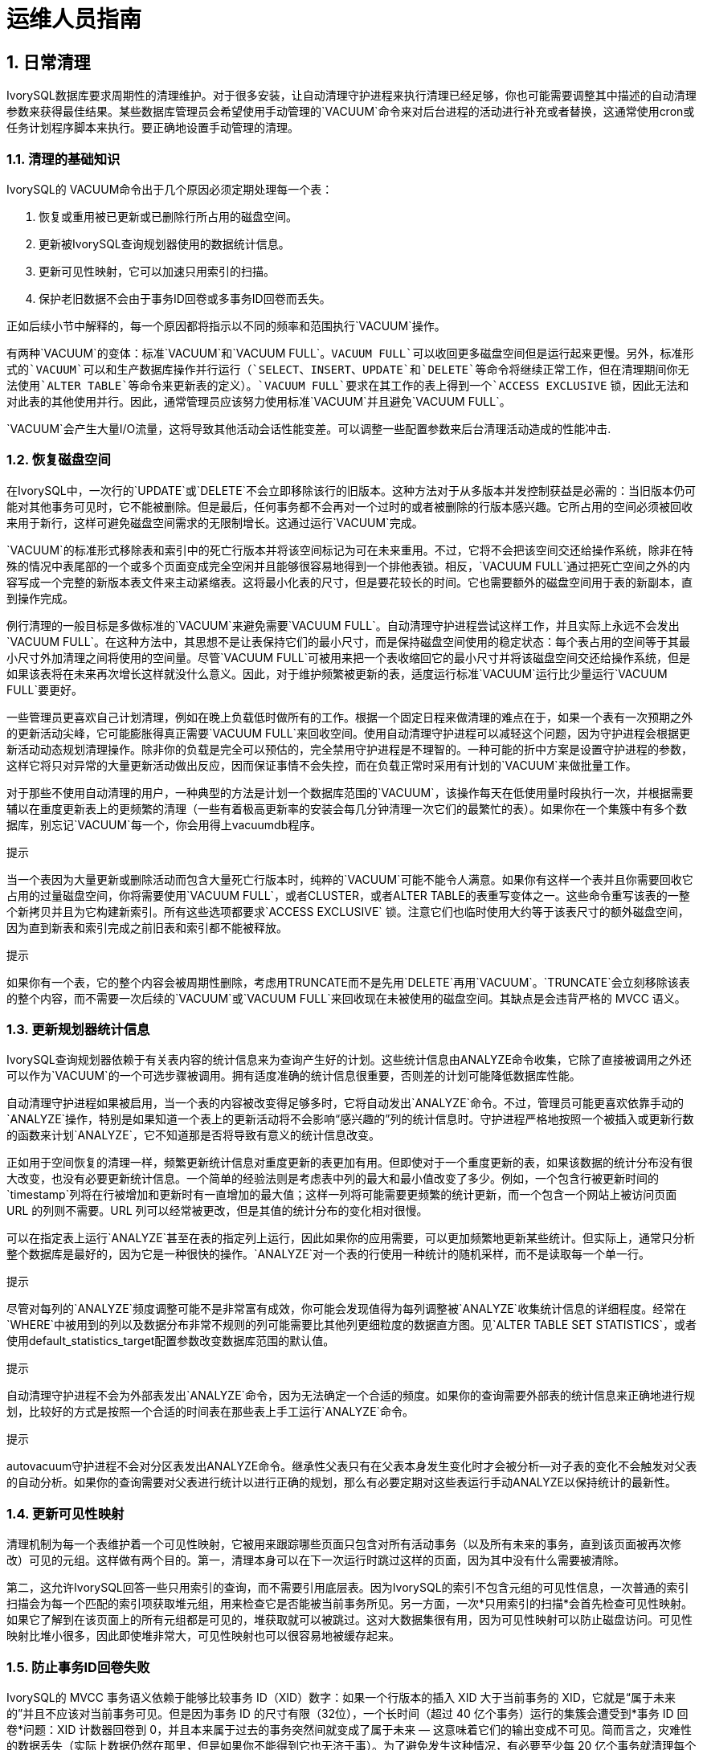 
:sectnums:
:sectnumlevels: 5


= 运维人员指南

== 日常清理

IvorySQL数据库要求周期性的清理维护。对于很多安装，让自动清理守护进程来执行清理已经足够，你也可能需要调整其中描述的自动清理参数来获得最佳结果。某些数据库管理员会希望使用手动管理的`VACUUM`命令来对后台进程的活动进行补充或者替换，这通常使用cron或任务计划程序脚本来执行。要正确地设置手动管理的清理。

=== 清理的基础知识

IvorySQL的 VACUUM命令出于几个原因必须定期处理每一个表：

1. 恢复或重用被已更新或已删除行所占用的磁盘空间。
2. 更新被IvorySQL查询规划器使用的数据统计信息。
3. 更新可见性映射，它可以加速只用索引的扫描。
4. 保护老旧数据不会由于事务ID回卷或多事务ID回卷而丢失。

正如后续小节中解释的，每一个原因都将指示以不同的频率和范围执行`VACUUM`操作。

有两种`VACUUM`的变体：标准`VACUUM`和`VACUUM FULL`。`VACUUM FULL`可以收回更多磁盘空间但是运行起来更慢。另外，标准形式的`VACUUM`可以和生产数据库操作并行运行（`SELECT`、`INSERT`、`UPDATE`和`DELETE`等命令将继续正常工作，但在清理期间你无法使用`ALTER TABLE`等命令来更新表的定义）。`VACUUM FULL`要求在其工作的表上得到一个`ACCESS EXCLUSIVE` 锁，因此无法和对此表的其他使用并行。因此，通常管理员应该努力使用标准`VACUUM`并且避免`VACUUM FULL`。

`VACUUM`会产生大量I/O流量，这将导致其他活动会话性能变差。可以调整一些配置参数来后台清理活动造成的性能冲击.

=== 恢复磁盘空间

在IvorySQL中，一次行的`UPDATE`或`DELETE`不会立即移除该行的旧版本。这种方法对于从多版本并发控制获益是必需的：当旧版本仍可能对其他事务可见时，它不能被删除。但是最后，任何事务都不会再对一个过时的或者被删除的行版本感兴趣。它所占用的空间必须被回收来用于新行，这样可避免磁盘空间需求的无限制增长。这通过运行`VACUUM`完成。

`VACUUM`的标准形式移除表和索引中的死亡行版本并将该空间标记为可在未来重用。不过，它将不会把该空间交还给操作系统，除非在特殊的情况中表尾部的一个或多个页面变成完全空闲并且能够很容易地得到一个排他表锁。相反，`VACUUM FULL`通过把死亡空间之外的内容写成一个完整的新版本表文件来主动紧缩表。这将最小化表的尺寸，但是要花较长的时间。它也需要额外的磁盘空间用于表的新副本，直到操作完成。

例行清理的一般目标是多做标准的`VACUUM`来避免需要`VACUUM FULL`。自动清理守护进程尝试这样工作，并且实际上永远不会发出`VACUUM FULL`。在这种方法中，其思想不是让表保持它们的最小尺寸，而是保持磁盘空间使用的稳定状态：每个表占用的空间等于其最小尺寸外加清理之间将使用的空间量。尽管`VACUUM FULL`可被用来把一个表收缩回它的最小尺寸并将该磁盘空间交还给操作系统，但是如果该表将在未来再次增长这样就没什么意义。因此，对于维护频繁被更新的表，适度运行标准`VACUUM`运行比少量运行`VACUUM FULL`要更好。

一些管理员更喜欢自己计划清理，例如在晚上负载低时做所有的工作。根据一个固定日程来做清理的难点在于，如果一个表有一次预期之外的更新活动尖峰，它可能膨胀得真正需要`VACUUM FULL`来回收空间。使用自动清理守护进程可以减轻这个问题，因为守护进程会根据更新活动动态规划清理操作。除非你的负载是完全可以预估的，完全禁用守护进程是不理智的。一种可能的折中方案是设置守护进程的参数，这样它将只对异常的大量更新活动做出反应，因而保证事情不会失控，而在负载正常时采用有计划的`VACUUM`来做批量工作。

对于那些不使用自动清理的用户，一种典型的方法是计划一个数据库范围的`VACUUM`，该操作每天在低使用量时段执行一次，并根据需要辅以在重度更新表上的更频繁的清理（一些有着极高更新率的安装会每几分钟清理一次它们的最繁忙的表）。如果你在一个集簇中有多个数据库，别忘记`VACUUM`每一个，你会用得上vacuumdb程序。

.提示
****
当一个表因为大量更新或删除活动而包含大量死亡行版本时，纯粹的`VACUUM`可能不能令人满意。如果你有这样一个表并且你需要回收它占用的过量磁盘空间，你将需要使用`VACUUM FULL`，或者CLUSTER，或者ALTER TABLE的表重写变体之一。这些命令重写该表的一整个新拷贝并且为它构建新索引。所有这些选项都要求`ACCESS EXCLUSIVE` 锁。注意它们也临时使用大约等于该表尺寸的额外磁盘空间，因为直到新表和索引完成之前旧表和索引都不能被释放。
****

.提示
****
如果你有一个表，它的整个内容会被周期性删除，考虑用TRUNCATE而不是先用`DELETE`再用`VACUUM`。`TRUNCATE`会立刻移除该表的整个内容，而不需要一次后续的`VACUUM`或`VACUUM FULL`来回收现在未被使用的磁盘空间。其缺点是会违背严格的 MVCC 语义。
****

=== 更新规划器统计信息

IvorySQL查询规划器依赖于有关表内容的统计信息来为查询产生好的计划。这些统计信息由ANALYZE命令收集，它除了直接被调用之外还可以作为`VACUUM`的一个可选步骤被调用。拥有适度准确的统计信息很重要，否则差的计划可能降低数据库性能。

自动清理守护进程如果被启用，当一个表的内容被改变得足够多时，它将自动发出`ANALYZE`命令。不过，管理员可能更喜欢依靠手动的`ANALYZE`操作，特别是如果知道一个表上的更新活动将不会影响“感兴趣的”列的统计信息时。守护进程严格地按照一个被插入或更新行数的函数来计划`ANALYZE`，它不知道那是否将导致有意义的统计信息改变。

正如用于空间恢复的清理一样，频繁更新统计信息对重度更新的表更加有用。但即使对于一个重度更新的表，如果该数据的统计分布没有很大改变，也没有必要更新统计信息。一个简单的经验法则是考虑表中列的最大和最小值改变了多少。例如，一个包含行被更新时间的`timestamp`列将在行被增加和更新时有一直增加的最大值；这样一列将可能需要更频繁的统计更新，而一个包含一个网站上被访问页面 URL 的列则不需要。URL 列可以经常被更改，但是其值的统计分布的变化相对很慢。

可以在指定表上运行`ANALYZE`甚至在表的指定列上运行，因此如果你的应用需要，可以更加频繁地更新某些统计。但实际上，通常只分析整个数据库是最好的，因为它是一种很快的操作。`ANALYZE`对一个表的行使用一种统计的随机采样，而不是读取每一个单一行。

.提示
****
尽管对每列的`ANALYZE`频度调整可能不是非常富有成效，你可能会发现值得为每列调整被`ANALYZE`收集统计信息的详细程度。经常在`WHERE`中被用到的列以及数据分布非常不规则的列可能需要比其他列更细粒度的数据直方图。见`ALTER TABLE SET STATISTICS`，或者使用default_statistics_target配置参数改变数据库范围的默认值。
****

.提示
****
自动清理守护进程不会为外部表发出`ANALYZE`命令，因为无法确定一个合适的频度。如果你的查询需要外部表的统计信息来正确地进行规划，比较好的方式是按照一个合适的时间表在那些表上手工运行`ANALYZE`命令。
****

.提示
****
autovacuum守护进程不会对分区表发出ANALYZE命令。继承性父表只有在父表本身发生变化时才会被分析--对子表的变化不会触发对父表的自动分析。如果你的查询需要对父表进行统计以进行正确的规划，那么有必要定期对这些表运行手动ANALYZE以保持统计的最新性。
****

=== 更新可见性映射

清理机制为每一个表维护着一个可见性映射，它被用来跟踪哪些页面只包含对所有活动事务（以及所有未来的事务，直到该页面被再次修改）可见的元组。这样做有两个目的。第一，清理本身可以在下一次运行时跳过这样的页面，因为其中没有什么需要被清除。

第二，这允许IvorySQL回答一些只用索引的查询，而不需要引用底层表。因为IvorySQL的索引不包含元组的可见性信息，一次普通的索引扫描会为每一个匹配的索引项获取堆元组，用来检查它是否能被当前事务所见。另一方面，一次*只用索引的扫描*会首先检查可见性映射。如果它了解到在该页面上的所有元组都是可见的，堆获取就可以被跳过。这对大数据集很有用，因为可见性映射可以防止磁盘访问。可见性映射比堆小很多，因此即使堆非常大，可见性映射也可以很容易地被缓存起来。

=== 防止事务ID回卷失败

IvorySQL的 MVCC 事务语义依赖于能够比较事务 ID（XID）数字：如果一个行版本的插入 XID 大于当前事务的 XID，它就是“属于未来的”并且不应该对当前事务可见。但是因为事务 ID 的尺寸有限（32位），一个长时间（超过 40 亿个事务）运行的集簇会遭受到*事务 ID 回卷*问题：XID 计数器回卷到 0，并且本来属于过去的事务突然间就变成了属于未来 — 这意味着它们的输出变成不可见。简而言之，灾难性的数据丢失（实际上数据仍然在那里，但是如果你不能得到它也无济于事）。为了避免发生这种情况，有必要至少每 20 亿个事务就清理每个数据库中的每个表。

周期性的清理能够解决该问题的原因是，`VACUUM`会把行标记为 冻结，这表示它们是被一个在足够远的过去提交的事务所插入，这样从 MVCC 的角度来看，效果就是该插入事务对所有当前和未来事务来说当然都 是可见的。IvorySQL保留了一个特殊的 XID （`FrozenTransactionId`），这个 XID 并不遵循普通 XID 的比较规则 并且总是被认为比任何普通 XID 要老。普通 XID 使用模-232算 法来比较。这意味着对于每一个普通 XID都有 20 亿个 XID “更老”并且 有 20 亿个“更新”，另一种解释的方法是普通 XID 空间是没有端点的环。因此，一旦一个行版本创建时被分配了一个特定的普通 XID，该行版本将成为接下 来 20 亿个事务的“过去”（与我们谈论的具体哪个普通 XID 无关）。如果在 20 亿个事务之后该行版本仍然存在，它将突然变得好像在未来。要阻止这一切 发生，被冻结行版本会被看成其插入 XID 为`FrozenTransactionId`， 这样它们对所有普通事务来说都是“在过去”，而不管回卷问题。并且这样的行版本将一直有效直到被删除，不管它有多旧。

vacuum_freeze_min_age控制在其行版本被冻结前一个 XID 值应该有多老。如果被冻结的行将很快会被再次修改，增加这个设置可以避免不必要 的工作。但是减少这个设置会增加在表必须再次被清理之前能够流逝的事务数。

`VACUUM`通常会跳过不含有任何死亡行版本的页面，但是不会跳过那些含有带旧 XID 值的行版本的页面。要保证所有旧的行版本都已经被冻结，需要对整个表做一次扫描。vacuum_freeze_table_age控制`VACUUM`什么时候这样做：如果该表经过`vacuum_freeze_table_age`减去`vacuum_freeze_min_age`个事务还没有被完全扫描过，则会强制一次全表清扫。将这个参数设置为 0 将强制`VACUUM`总是扫描所有页面而实际上忽略可见性映射。

一个表能保持不被清理的最长时间是 20 亿个事务减去`VACUUM`上次扫描全表时的`vacuum_freeze_min_age`值。如果它超过该时间没有被清理，可能会导致数据丢失。要保证这不会发生，将在任何包含比autovacuum_freeze_max_age配置参数所指定的年龄更老的 XID 的未冻结行的表上调用自动清理（即使自动清理被禁用也会发生）。

这意味着如果一个表没有被清理，大约每`autovacuum_freeze_max_age`减去`vacuum_freeze_min_age`事务就会在该表上调用一次自动清理。对那些为了空间回收目的而被正常清理的表，这是无关紧要的。然而，对静态表（包括接收插入但没有更新或删除的表）就没有为空间回收而清理的需要，因此尝试在非常大的静态表上强制自动清理的间隔最大化会非常有用。显然我们可以通过增加`autovacuum_freeze_max_age`或减少`vacuum_freeze_min_age`来实现此目的。

`vacuum_freeze_table_age`的实际最大值是 0.95 * `autovacuum_freeze_max_age`，高于它的设置将被上限到最大值。一个高于`autovacuum_freeze_max_age`的值没有意义，因为不管怎样在那个点上都会触发一次防回卷自动清理，并且 0.95 的乘数为在防回卷自动清理发生之前运行一次手动`VACUUM`留出了一些空间。作为一种经验法则，`vacuum_freeze_table_age`应当被设置成一个低于`autovacuum_freeze_max_age`的值，留出一个足够的空间让一次被正常调度的`VACUUM`或一次被正常删除和更新活动触发的自动清理可以在这个窗口中被运行。将它设置得太接近可能导致防回卷自动清理，即使该表最近因为回收空间的目的被清理过，而较低的值将导致更频繁的全表扫描。

增加`autovacuum_freeze_max_age`（以及和它一起的`vacuum_freeze_table_age`）的唯一不足是数据库集簇的`pg_xact`和`pg_commit_ts`子目录将占据更多空间，因为它必须存储所有向后`autovacuum_freeze_max_age`范围内的所有事务的提交状态和（如果启用了`track_commit_timestamp`）时间戳。提交状态为每个事务使用两个二进制位，因此如果`autovacuum_freeze_max_age`被设置为它的最大允许值 20 亿，`pg_xact`将会增长到大约 0.5 吉字节，`pg_commit_ts`大约20GB。如果这对于你的总数据库尺寸是微小的，我们推荐设置`autovacuum_freeze_max_age`为它的最大允许值。否则，基于你想要允许`pg_xact`和`pg_commit_ts`使用的存储空间大小来设置它（默认情况下 2 亿个事务大约等于`pg_xact`的 50 MB存储空间，`pg_commit_ts`的2GB的存储空间）。

减小`vacuum_freeze_min_age`的一个不足之处是它可能导致`VACUUM`做无用的工作：如果该行在被替换成`FrozenXID`之后很快就被修改（导致该行获得一个新的 XID），那么冻结一个行版本就是浪费时间。因此该设置应该足够大，这样直到行不再可能被修改之前，它们都不会被冻结。

为了跟踪一个数据库中最老的未冻结 XID 的年龄，`VACUUM`在系统表`pg_class`和`pg_database`中存储 XID 的统计信息。特别地，一个表的`pg_class`行的`relfrozenxid`列包含被该表的上一次全表`VACUUM`所用的冻结截止 XID。该表中所有被有比这个截断 XID 老的普通 XID 的事务插入的行 都确保被冻结。相似地，一个数据库的`pg_database`行的`datfrozenxid`列是出现在该数据库中的未冻结 XID 的下界 — 它只是数据库中每一个表的`relfrozenxid`值的最小值。一种检查这些信息的方便方法是执行这样的查询：

```
SELECT c.oid::regclass as table_name,
       greatest(age(c.relfrozenxid),age(t.relfrozenxid)) as age
FROM pg_class c
LEFT JOIN pg_class t ON c.reltoastrelid = t.oid
WHERE c.relkind IN ('r', 'm');

SELECT datname, age(datfrozenxid) FROM pg_database;
```

`age`列度量从该截断 XID 到当前事务 XID 的事务数。

`VACUUM`通常只扫描从上次清理后备修改过的页面，但是只有当全表被扫描时`relfrozenxid`才能被推进。当`relfrozenxid`比`vacuum_freeze_table_age`个事务还老时、当`VACUUM`的`FREEZE`选项被使用时或当所有页面正好要求清理来移除死亡行版本时，全表将被扫描。当`VACUUM`扫描全表时，在它被完成后，`age(relfrozenxid)`应该比被使用的`vacuum_freeze_min_age`设置略大（比在`VACUUM`开始后开始的事务数多）。如果在`autovacuum_freeze_max_age`被达到之前没有全表扫描`VACUUM`在该表上被发出，将很快为该表强制一次自动清理。

如果出于某种原因自动清理无法从一个表中清除旧的 XID，当数据库的最旧 XID 和回卷点之间达到 4 千万个事务时，系统将开始发出这样的警告消息：

```
WARNING:  database "mydb" must be vacuumed within 39985967 transactions
HINT:  To avoid a database shutdown, execute a database-wide VACUUM in that database.
```

（如该示意所建议的，一次手动的`VACUUM`应该会修复该问题；但是注意该次`VACUUM`必须由一个超级用户来执行，否则它将无法处理系统目录并且因而不能推进数据库的`datfrozenxid`）。如果这些警告被忽略，一旦距离回卷点只剩下 3 百万个事务时，该系统将会关闭并且拒绝开始任何新的事务：

```
ERROR:  database is not accepting commands to avoid wraparound data loss in database "mydb"
HINT:  Stop the postmaster and vacuum that database in single-user mode.
```

这 3 百万个事务的安全余量是为了让管理员能通过手动执行所要求的`VACUUM`命令进行恢复而不丢失数据。但是，由于一旦系统进入到安全关闭模式，它将不会执行命令。做这个操作的唯一方法是停止服务器并且以单一用户启动服务器来执行`VACUUM`。单一用户模式中不会强制该关闭模式。

*Multixact ID*被用来支持被多个事务锁定的行。由于在一个元组头部 只有有限的空间可以用来存储锁信息，所以只要有多于一个事务并发地锁住一个行， 锁信息将使用一个“多个事务 ID”（或简称多事务 ID）来编码。任何特定 多事务 ID 中包括的事务 ID 的信息被独立地存储在`pg_multixact`子目 录中，并且只有多事务 ID 出现在元组头部的`xmax`域中。和事务 ID 类似，多事务 ID 也是用一个 32 位计数器实现，并且也采用了相似的存储，这些都要 求仔细的年龄管理、存储清除和回卷处理。在每个多事务中都有一个独立的存储区域 保存成员列表，它也使用一个 32 位计数器并且也应被管理。

在一次`VACUUM`表扫描（部分或者全部）期间，任何比 vacuum_multixact_freeze_min_age 要老的多事务 ID 会被替换为一个不同的值，该值可以是零值、 一个单一事务 ID 或者一个更新的多事务 ID。 对于每一个表，`pg_class`.`relminmxid` 存储了在该表任意元组中仍然存在的最老可能多事务 ID。如果这个值比 vacuum_multixact_freeze_table_age老， 将强制一次全表扫描。可以在 `pg_class`.`relminmxid` 上使用`mxid_age()`来找到它的年龄。

全表`VACUUM`扫描（不管是什么导致它们）将为表推进该值。 最后，当所有数据库中的所有表被扫描并且它们的最老多事务值被推进， 较老的多事务的磁盘存储可以被移除。

作为一种安全设备，对任何多事务年龄超过 autovacuum_multixact_freeze_max_age的表， 都将发生一次全表清理扫描。当多事务成员占用的存储超过 2GB 时，从那些具有最老多事务年龄的表开始，全表清理扫描也将逐步在所有表上进行。即使自动清理被 在名义上被禁用，也会发生这两种主动扫描。

=== 自动清理后台进程

IvorySQL有一个可选的但是被高度推荐的特性*autovacuum*，它的目的是自动执行`VACUUM`和`ANALYZE`命令。当它被启用时，自动清理会检查被大量插入、更新或删除元组的表。这些检查会利用统计信息收集功能，因此除非track_counts被设置为`true`，自动清理不能被使用。在默认配置下，自动清理是被启用的并且相关配置参数已被正确配置。

“自动清理后台进程”实际上由多个进程组成。有一个称为 *自动清理启动器*的常驻后台进程， 它负责为所有数据库启动*自动清理工作者*进程。 启动器将把工作散布在一段时间上，它每隔 autovacuum_naptime秒尝试在每个数据库中启动一个工作者 （因此，如果安装中有*`N`*个数据库，则每 `autovacuum_naptime`/*`N`*秒将启动一个新的工作者）。 在同一时间只允许最多autovacuum_max_workers个工作者进程运行。如果有超过`autovacuum_max_workers` 个数据库需要被处理，下一个数据库将在第一个工作者结束后马上被处理。 每一个工作者进程将检查其数据库中的每一个表并且在需要时执行 `VACUUM`和/或`ANALYZE`。 可以设置log_autovacuum_min_duration来监控自动清理工作者的活动。

如果在一小段时间内多个大型表都变得可以被清理，所有的自动清理工作者可能都会被占用来在一段长的时间内清理这些表。这将会造成其他的表和数据库无法被清理，直到一个工作者变得可用。对于一个数据库中的工作者数量并没有限制，但是工作者确实会试图避免重复已经被其他工作者完成的工作。注意运行着的工作者的数量不会被计入max_connections或superuser_reserved_connections限制。

`relfrozenxid`值比autovacuum_freeze_max_age事务年龄更大的表总是会被清理（这页表示这些表的冻结最大年龄被通过表的存储参数修改过，参见后文）。否则，如果从上次`VACUUM`以来失效的元组数超过“清理阈值”，表也会被清理。清理阈值定义为：

```
清理阈值 = 清理基本阈值 + 清理缩放系数 * 元组数
```

其中清理基本阈值为autovacuum_vacuum_threshold， 清理缩放系数为autovacuum_vacuum_scale_factor， 元组数为`pg_class`.`reltuples`。

如果自上次清理以来插入的元组数量超过了定义的插入阈值，表也会被清理，该阈值定义为:

```
清理插入阈值 = 清理基础插入阈值 + 清理插入缩放系数 * 元组数
```

清理插入基础阈值为autovacuum_vacuum_insert_threshold，清理插入缩放系数为autovacuum_vacuum_insert_scale_factor。 这样的清理可以允许部分的表被标识为*all visible*，并且也可以允许元组被冻结，可以减小后续清理的工作需要。 对于可以接收`INSERT`操作但是不能或几乎不能`UPDATE`/`DELETE`操作的表， 可能会从降低表的autovacuum_freeze_min_age中受益，因为这可能允许元组在早期清理中被冻结。 废弃元组的数量和插入元组的数量可从统计收集器中获得；它是一个半精确的计数，由每个`UPDATE`、`DELETE` 和 `INSERT` 操作进行更新。 (它只是半精确的，因为一些信息可能会在重负载情况下丢失。) 如果表的`relfrozenxid`值大于`vacuum_freeze_table_age` 事务老的， 执行一个主动的清理来冻结旧的元组，并推进`relfrozenxid`;否则，只有上次清理以后修改过的页面被扫描。

对于分析，也使用了一个相似的阈值：

```
分析阈值 = 分析基本阈值 + 分析缩放系数 * 元组数
```

该阈值将与自从上次`ANALYZE`以来被插入、更新或删除的元组数进行比较。

临时表不能被自动清理访问。因此，临时表的清理和分析操作必须通过会话期间的SQL命令来执行。

默认的阈值和缩放系数都取自于`postgresql.conf`，但是可以为每一个表重写它们(和许多其他自动清理控制参数)， 详情参见Storage Parameters。 如果一个设置已经通过一个表的存储参数修改，那么在处理该表时使用该值，否则使用全局设置。 

当多个工作者运行时，在所有运行着的工作者之间自动清理代价延迟参数是 “平衡的”，这样不管实际运行的工作者数量是多少， 对于系统的总体 I/O 影响总是相同的。不过，任何正在处理已经设置了每表 `autovacuum_vacuum_cost_delay`或 `autovacuum_vacuum_cost_limit` 存储参数的表的工作者不会被考虑在均衡算法中。

autovacuum工作进程通常不会阻止其他命令。如果某个进程尝试获取与autovacuum持有的`SHARE UPDATE EXCLUSIVE`锁冲突的锁，则锁获取将中断该autovacuum。有关冲突的锁定模式，但是，如果autovacuum正在运行以防止事务ID回卷（即在`pg_stat_activity`视图中的autovacuum查询名以`(to prevent wraparound)`结尾），则autovacuum不会被自动中断。

.警告
****
定期运行需要获取与`SHARE UPDATE EXCLUSIVE`锁冲突的锁的命令（例如ANALYZE）可能会让autovacuum始终无法完成。
****

== 日常重建索引

在某些情况下值得周期性地使用REINDEX命令或一系列独立重构步骤来重建索引。

已经完全变成空的B树索引页面被收回重用。但是，还是有一种低效的空间利用的可能性：如果一个页面上除少量索引键之外的全部键被删除，该页面仍然被分配。因此，在这种每个范围中大部分但不是全部键最终被删除的使用模式中，可以看到空间的使用是很差的。对于这样的使用模式，推荐使用定期重索引。

对于非B树索引可能的膨胀还没有很好地定量分析。在使用非B树索引时定期监控索引的物理尺寸是个好主意。

还有，对于B树索引，一个新建立的索引比更新了多次的索引访问起来要略快， 因为在新建立的索引上，逻辑上相邻的页面通常物理上也相邻（这样的考虑目前并不适用于非B树索引）。仅仅为了提高访问速度也值得定期重索引。

REINDEX在所有情况下都可以安全和容易地使用。 默认情况下，此命令需要一个`ACCESS EXCLUSIVE`锁，因此通常最好使用`CONCURRENTLY`选项执行它，该选项仅需要获取`SHARE UPDATE EXCLUSIVE`锁。

== 日志文件维护

把数据库服务器的日志输出保存在一个地方是个好主意， 而不是仅仅通过`/dev/null`丢弃它们。 在进行问题诊断的时候，日志输出是非常宝贵的。不过，日志输出可能很庞大（特别是在比较高的调试级别上）， 因此你不会希望无休止地保存它们。你需要轮转日志文件， 这样在一段合理的时间后会开始新的日志文件并且移除旧的。

如果你简单地把`postgres`的stderr定向到一个文件中，你会得到日志输出，但是截断该日志文件的唯一方法是停止并重起服务器。这样做对于开发环境中使用的IvorySQL可能是可接受的，但是你肯定不想在生产环境上这么干。

一个更好的办法是把服务器的stderr输出发送到某种日志轮转程序里。我们有一个内建的日志轮转程序，你可以通过在 `postgresql.conf`里设置配置参数`logging_collector`为`true`的办法启用它。你也可以使用这种方法把日志数据捕捉成机器可读的CSV（逗号分隔值）格式。

另外，如果在你已经使用的其他服务器软件中有一个外部日志轮转程序，你可能更喜欢使用它。 比如，包含在Apache发布里的rotatelogs工具就可以用于IvorySQL。要做到这一点，方法之一是把服务器的stderr用管道重定向到要用的程序。 如果你用`pg_ctl`启动服务器，那么stderr已经重定向到stdout， 因此你只需要一个管道命令，比如：

```
pg_ctl start | rotatelogs /var/log/pgsql_log 86400
```

您可以通过设置logrotate来收集由IvorySQL内置日志收集器生成的日志文件来组合这些方法。在这种情况下，日志收集器定义日志文件的名称和位置，而logrotate 则定期归档这些文件。启动日志轮转时，logrotate必须确保应用程序将进一步的输出发送到新文件。这通常是通过`postrotate`脚本完成的，该脚本向应用程序发送`SIGHUP`信号，使其重新打开日志文件。在IvorySQL中，您可以使用`logrotate`选项运行`pg_ctl`。服务器收到此命令后，服务器将切换到新的日志文件或重新打开现有文件，具体取决于日志记录配置。

.注意
****
定期运行需要获取与`SHARE UPDATE EXCLUSIVE`锁冲突的锁的命令（例如ANALYZE）可能会让autovacuum始终无法完成使用静态日志文件名时，如果达到最大打开文件数限制或发生文件表溢出，则服务器可能无法重新打开日志文件。 在这种情况下，日志消息将发送到旧的日志文件，直到成功进行日志轮转为止。 如果将logrotate配置为压缩日志文件并将其删除，则服务器可能会丢失此时间范围内记录的消息。 为避免此问题，可以将日志收集器配置为动态分配日志文件名，并使用`prerotate`脚本忽略打开的日志文件。
****

另外一种生产级的管理日志输出的方法就是把它们发送给syslog，让syslog处理文件轮转。 要利用这个工具，我们需要设置`postgresql.conf`里的`log_destination`配置参数设置为`syslog`（记录`syslog`日志）。然后在你想强迫syslog守护进程开始写入一个新日志文件的时候， 你就可以发送一个 `SIGHUP`信号给它。 如果你想自动进行日志轮转，可以配置logrotate程序处理 来自syslog的日志文件。

不过，在很多系统上，syslog不是非常可靠，特别是在面对大量日志消息的情况下； 它可能在你最需要那些消息的时候截断或者丢弃它们。另外，在Linux，syslog会把每个消息刷写到磁盘上， 这将导致很差的性能（你可以在syslog配置文件里面的文件名开头使用一个“`-`”来禁用这种行为）。

请注意上面描述的所有解决方案关注的是在可配置的间隔上开始一个新的日志文件， 但它们并没有处理对旧的、不再需要的日志文件的删除。你可能还需要设置一个批处理任务来定期地删除旧日志文件。 另一种可能的方法是配置日志轮转程序，让它循环地覆盖旧的日志文件。

https://pgbadger.darold.net/[pgBadger] 是一个外部项目，它可以进行日志文件的深度分析。check_postgres可在重要消息出现在日志文件中时向Nagios提供警告，也可以探测很多其他的特别情况。

== 高可用、负载均衡和复制

=== 不同方案的比较

==== 共享磁盘故障转移

共享磁盘故障转移避免了只使用一份数据库拷贝带来的同步开销。它使用一个由多个服务器共享的单一磁盘阵列。如果主数据库服务器失效，后备服务器则可以挂载并启动数据库，就好像它从一次数据库崩溃中恢复过来了。这是一种快速的故障转移，并且不存在数据丢失。

共享硬件功能在网络存储设备中很常见。也可以使用一个网络文件系统，但是要注意的是该文件系统应具有完全的POSIX行为。这种方法的一个重大限制是如果共享磁盘阵列失效或损坏，主要和后备服务器都会变得无法工作。另一个问题是在主要服务器运行时，后备服务器永远不能访问共享存储。

==== 文件系统（块设备）复制

共享硬件功能的一种修改版本是文件系统复制，在其中对一个文件系统的所有改变会被镜像到位于另一台计算机上的一个文件系统。唯一的限制是该镜像过程必须能保证后备服务器有一份该文件系统的一致的拷贝 — 特别是对后备服务器的写入必须按照主控机上相同的顺序进行。DRBD是用于 Linux 的一种流行的文件系统复制方案。

==== 预写式日志传送

温备和热备服务器能够通过读取一个预写式日志（WAL）记录的流来保持为当前状态。如果主服务器失效，后备服务器拥有主服务器的几乎所有数据，并且能够快速地被变成新的主数据库服务器。这可以是同步的或异步的，并且只能用于整个数据库服务器。

可以使用基于文件的日志传送、流复制或两者的组合来实现一个后备服务器。

==== 逻辑复制

逻辑复制允许数据库服务器发送数据更新流给另一台服务器。IvorySQL逻辑复制从WAL构建出逻辑数据更新流。逻辑复制允许您逐个表复制数据更改。此外，发布数据更新的服务器可以同时订阅其他服务器的更改，从而允许数据在多个方向流动。第三方扩展也能提供类似的功能。

==== 基于触发器的主-备复制

基于触发器的复制通常会将修改数据的查询发送到指定的主服务器。它在逐个表的基础上工作，主服务器（通常）将数据更改异步发送到备用服务器。 主服务器运行时，备用服务器可以响应查询，并执行本地数据修改或写入操作。这种形式的复制通常用于减轻大数据分析型平台或者数据仓库查询负荷。

Slony-I是这种复制类型的一个例子。它使用表粒度，并且支持多个后备服务器。因为它会异步更新后备服务器（批量），在故障转移时可能会有数据丢失。

==== 基于SQL的复制中间件

通过基于SQL的复制中间件，一个程序拦截每一个 SQL 查询并把它发送给一个或所有服务器。每一个服务器独立地操作。读写查询必须被发送给所有服务器，这样每一个服务器都能接收到任何修改。但只读查询可以被只发送给一个服务器，这样允许读负载在服务器之间分布。

如果查询未经修改发送，则函数的`random()`随机值和`CURRENT_TIMESTAMP`函数的当前时间和序列值可能因不同服务器而异。 因为每个服务器独立运行，并且它发送 SQL 查询而没有真正的更改数据。如果这是不可接受的，那么中间件或应用程序必须从单一服务器源确定此类值，并将结果用于写入查询。 还必须注意确保所有服务器在提交或中止事务时都是相同的。这将涉及使用 两阶段提交PREPARE TRANSACTION和COMMIT PREPARED。 Pgpool-II和Continuent Tungsten就是这种复制的例子。

==== 异步多主控机复制

对于不会被定期连接或通讯链路较慢的服务器，如笔记本或远程服务器，保持服务器间的数据一致是一个挑战。通过使用异步的多主控机复制，每一个服务器独立工作并且定期与其他服务器通信来确定冲突的事务。这些冲突可以由用户或冲突解决规则来解决。Bucardo 是这种复制类型的一个例子。

==== 同步多主控机复制

在同步多主控机复制中，每一个服务器能够接受写请求，并且在每一个事务提交之前，被修改的数据会被从原始服务器传送给每一个其他服务器。繁重的写活动可能导致过多的锁定和提交延迟，进而导致很差的性能。读请求可以被发送给任意服务器。某些实现使用共享磁盘来减少通信负荷。同步多主控机复制主要对于读负载最好，尽管它的大优点是任意服务器都能接受写请求 — 没有必要在主服务器和后备服务器之间划分负载，并且因为数据修改被从一个服务器发送到另一个服务器，不会有非确定函数（如`random()`）的问题。

IvorySQL不提供这种复制类型，尽管在应用代码或中间件中可以使用 IvorySQL 的两阶段提交PREPARE TRANSACTION和COMMIT PREPARED来实现这种复制。

下表总结了上述多种方案的能力。

|====
| 特性                     | 共享磁盘 | 文件系统复制 | 预写式日志传送 | 逻辑复制                | 基于触发器的复制 | SQL复制中间件 | 异步多主控机复制 | 同步多主控机复制
| 常用的示例               | NAS      | DRBD         | 内建流复制     | 内建逻辑复制，pglogical | Londiste，Slony  | pgpool-II     | Bucardo          |                  
| 通信方法                 | 共享磁盘 | 磁盘块       | WAL            | 逻辑解码                | 表行             | SQL           | 表行             | 表行和行锁       
| 不要求特殊硬件           |          | •            | •              | •                       | •                | •             | •                | •                
| 允许多个主控机服务器     |          |              |                | •                       |                  | •             | •                | •                
| 无主服务器负载           | •        |              | •              | •                       |                  | •             |                  |                  
| 不等待多个服务器         | •        |              | with sync off  | with sync off           | •                |               | •                |                  
| 主控机失效将永不丢失数据 | •        | •            | with sync on   | with sync on            |                  | •             |                  | •                
| 复制体接受只读查询       |          |              | with hot       | •                       | •                | •             | •                | •                
| 每个表粒度               |          |              |                | •                       | •                |               | •                | •                
| 不需要冲突解决           | •        | •            | •              |                         | •                | •             |                  | •                
|====

有一些方案不适合上述的类别：

- 数据分区

  数据分区将表分开成数据集。每个集合只能被一个服务器修改。例如，数据可以根据办公室划分，如伦敦和巴黎，每一个办公室有一个服务器。如果查询有必要组合伦敦和巴黎的数据，一个应用可以查询两个服务器，或者可以使用主/备复制来在每一台服务器上保持其他办公室数据的一个只读拷贝。

- 多服务器并行查询执行

  上述的很多方案允许多个服务器来处理多个查询，但是没有一个允许一个单一查询使用多个服务器来更快完成。 这种方案允许多个服务器在一个单一查询上并发工作。 这通常通过把数据在服务器之间划分并且让每一个服务器执行该查询中属于它的部分，然后将结果返回给一个中心服务器，由它整合结果并发回给用户。 这也可以使用PL/Proxy工具集来实现这种方案。

=== 日志传送后备服务器

==== 规划

创建主服务器和后备服务器通常是明智的，因此它们可以尽可能相似，至少从数据库服务器的角度来看是这样。特别地，与表空间相关的路径名将被未经修改地传递，因此如果该特性被使用，主、备服务器必须对表空间具有完全相同的挂载路径。记住如果CREATE TABLESPACE在主服务器上被执行，在命令被执行前，它所需要的任何新挂载点必须在主服务器和所有后备服务器上先创建好。硬件不需要完全相同，但是经验显示，在应用和系统的生命期内维护两个相同的系统比维护两个不相似的系统更容易。在任何情况下硬件架构必须相同 — 从一个 32 位系统传送到一个 64 位系统将不会工作。

通常，不能在两个运行着不同主版本IvorySQL的服务器之间传送日志。IvorySQL 全球开发组的策略是不在次版本升级中改变磁盘格式，因此在主服务器和后备服务器上运行不同次版本将会成功地工作。不过，在这方面并没有提供正式的支持，因此我们建议让主备服务器上运行的版本尽可能相同。当升级到一个新的次版本时，最安全的策略是先升级后备服务器 — 一个新的次版本发行更可能兼容从前一个次版本读取 WAL 文件。

==== 后备服务器操作

服务器启动时，数据目录中存在 `standby.signal` 文件，服务器进入standby模式。

在后备模式中，服务器持续地应用从主控服务器接收到的 WAL。后备服务器可以从一个 WAL 归档restore_command或者通过一个 TCP 连接直接从主控机（流复制）读取 WAL。后备服务器将也尝试恢复在后备集簇的`pg_wal`目录中找到的 WAL。那通常在一次数据库重启后发生，那时后备机将在重启之前重播从主控机流过来的 WAL，但是你也可以在任何时候手动拷贝文件到`pg_wal`让它们被重播。

在启动时，后备机通过恢复归档位置所有可用的 WAL 来开始，这称为`restore_command`。一旦它到达那里可用的 WAL 的末尾并且`restore_command`失败，它会尝试恢复`pg_wal`目录中可用的任何 WAL。如果那也失败并且流复制已被配置，后备机会尝试连接到主服务器并且从在归档或`pg_wal`中找到的最后一个可用记录开始流式传送 WAL。如果那失败并且没有配置流复制，或者该连接后来断开，后备机会返回到步骤 1 并且尝试再次从归档里的文件恢复。这种尝试归档、`pg_wal`和流复制的循环会一直重复知道服务器停止或者一个触发器文件触发了故障转移。

当`pg_ctl promote`被运行，`pg_promote()`被调用，或一个触发器文件被找到（`promote_trigger_file`），后备模式会退出并且服务器会切换到普通操作。 在故障转移之前，在归档或`pg_wal`中立即可用的任何 WAL 将被恢复，但不会尝试连接到主控机。

==== 为后备服务器准备主控机

在主服务器上设置连续归档到一个后备服务器可访问的归档目录。即使主服务器垮掉该归档位置也应当是后备服务器可访问的，即它应当位于后备服务器本身或者另一个可信赖的服务器，而不是位于主控服务器上。

如果你想要使用流复制，在主服务器上设置认证来允许来自后备服务器的复制连接。即创建一个角色并且在`pg_hba.conf`中提供一个或多个数据库域被设置为`replication`的项。还要保证在主服务器的配置文件中`max_wal_senders`被设置为足够大的值。如果要使用复制槽，请确保`max_replication_slots`也被设置得足够高。

==== 建立一个后备服务器

要建立后备服务器，恢复从主服务器取得的基础备份。在后备服务器的集簇数据目录中创建一个文件standby.signal。将restore_command设置为一个从 WAL 归档中复制文件的简单命令。 如果你计划为了高可用性目的建立多个后备服务器，确认`recovery_target_timeline`被设置为`latest` (默认)来使得该后备服务器遵循发生在故障转移到另一个后备服务器之后发生的时间线改变。

.注意
****
restore_command应该立即返回，如果必要该服务器将再次尝试该命令。
****

如果你想要使用流复制，在primary_conninfo中填入一个 libpq 连接字符串，其中包括主机名（或 IP 地址）和连接到主服务器所需的任何附加细节。如果主服务器需要一个口令用于认证，口令也应该被指定primary_conninfo中。

如果你正在为高性能目的建立后备服务器，像主服务器一样建立 WAL 归档、连接和认证，因为在故障转移后该后备服务器将作为一个主服务器工作。

如果你正在使用一个 WAL 归档，可以使用archive_cleanup_command参数来移除后备服务器不再需要的文件，这样可以最小化 WAL 归档的尺寸。pg_archivecleanup工具被特别设计为在典型单一后备配置下与`archive_cleanup_command`共同使用，见pg_archivecleanup。不过要注意，如果你正在为备份目的使用归档，有一些文件即使后备服务器不再需要你也需要保留它们，它们被用来从至少最后一个基础备份恢复。

配置的一个简单例子是：

```
primary_conninfo = 'host=192.168.1.50 port=5432 user=foo password=foopass options=''-c wal_sender_timeout=5000'''
restore_command = 'cp /path/to/archive/%f %p'
archive_cleanup_command = 'pg_archivecleanup /path/to/archive %r'
```

你可以有任意数量的后备服务器，但是如果你使用流复制，确保你在主服务器上将`max_wal_senders`设置得足够高，这样可以允许它们能同时连接。

==== 流复制

流复制允许一台后备服务器比使用基于文件的日志传送更能保持为最新的状态。后备服务器连接到主服务器，主服务器则在 WAL 记录产生时即将它们以流式传送给后备服务器而不必等到 WAL 文件被填充。

默认情况下流复制是异步的，在这种情况下主服务器上提交一个事务与该变化在后备服务器上变得可见之间存在短暂的延迟。不过这种延迟比基于文件的日志传送方式中要小得多，在后备服务器的能力足以跟得上负载的前提下延迟通常低于一秒。在流复制中，不需要`archive_timeout`来缩减数据丢失窗口。

如果你使用的流复制没有基于文件的连续归档，该服务器可能在后备机收到 WAL 段之 前回收这些旧的 WAL 段。如果发生这种情况，后备机将需要重新从一个新的基础备 份初始化。通过设置`wal_keep_size`为一个足够高的值来确保旧 的 WAL 段不会被太早重用或者为后备机配置一个复制槽，可以避免发生这种情况。如 果设置了一个后备机可以访问的 WAL 归档，就不需要这些解决方案，因为该归档可以 为后备机保留足够的段，后备机总是可以使用该归档来追赶主控机。

要使用流复制，建立一个基于文件的日志传送后备服务器。将一个基于文件日志传送后备服务器转变成流复制后备服务器的步骤是把`recovery.conf`文件中的设置以指向主服务器。设置主服务器上的listen_addresses和认证选项（见`pg_hba.conf`），这样后备服务器可以连接到主服务器上的伪数据库`replication`。

在支持 keepalive 套接字选项的系统上，设置tcp_keepalives_idle、tcp_keepalives_interval和tcp_keepalives_count有助于主服务器迅速地注意到一个断开的连接。

设置来自后备服务器的并发连接的最大数目（详见max_wal_senders）。

当后备服务器被启动并且`primary_conninfo`被正确设置，后备服务器将在重放完归档中所有可用的 WAL 文件之后连接到主服务器。 如果连接被成功建立，你将在后备服务器中看到一个 `walreceiver`，并且在主服务器中有一个相应的 `walsender` 进程。

===== 认证

设置好用于复制的访问权限非常重要，这样只有受信的用户可以读取 WAL 流，因为很容易从 WAL 流中抽取出需要特权才能访问的信息。 后备服务器必须作为一个具有`REPLICATION`特权的账户或一个超级用户来向主服务器认证。 推荐为复制创建一个专用的具有`REPLICATION`和`LOGIN`特权的用户账户。 虽然`REPLICATION`特权给出了非常高的权限，但它不允许用户修改主系统上的任何数据，而`SUPERUSER`特权则可以。

复制的客户端认证由一个在*`database`*域中指定`replication`的`pg_hba.conf`记录控制。例如，如果后备服务器运行在主机 IP `192.168.1.100`并且用于复制的账户名为`foo`，管理员可以在主服务器上向`pg_hba.conf`文件增加下列行：

```
# 允许来自 192.168.1.100 的用户 "foo" 在提供了正确的口令时作为一个
# 复制后备机连接到主控机。
#
# TYPE  DATABASE        USER            ADDRESS                 METHOD
host    replication     foo             192.168.1.100/32        md5
```



主服务器的主机名和端口号、连接用户名和口令在primary_conninfo中指定。在后备服务器上还可以在`~/.pgpass`文件中设置口令（在*`database`*域中指定`replication`）。例如，如果主服务器运行在主机 IP `192.168.1.50`、端口`5432`上，并且口令为`foopass`，管理员可以在后备服务器的`postgresql.conf`文件中增加下列行：

```
# 后备机要连接到的主控机运行在主机 192.168.1.50 上，
# 端口号是 5432，连接所用的用户名是 "foo"，口令是 "foopass"。
primary_conninfo = 'host=192.168.1.50 port=5432 user=foo password=foopass'
```

===== 监控

流复制的一个重要健康指标是在主服务器上产生但还没有在后备服务器上应用的 WAL 记录数。你可以通过比较主服务器上的当前 WAL 写位置和后备服务器接收到的最后一个 WAL 位置来计算这个滞后量。这些位置分别可以用主服务器上的`pg_current_wal_lsn`和后备服务器上的`pg_last_wal_receive_lsn`来检索。后备服务器的最后 WAL 接收位置也被显示在 WAL 接收者进程的进程状态中，即使用`ps`命令显示的状态。

你可以通过pg_stat_replication视图检索 WAL 发送者进程的列表。 `pg_current_wal_lsn`与`sent_lsn`域之间的巨大差异表示主服务器承受着巨大的负载，而`sent_lsn`和后备服务器上`pg_last_wal_receive_lsn`之间的差异可能表示网络延迟或者后备服务器正承受着巨大的负载。

在一台热后备上，WAL接收者进程的状态可以通过pg_stat_wal_receiver`视图检索到。 `pg_last_wal_replay_lsn`和该视图的`flushed_lsn`的差别表示WAL的接收速度大于它被重放的速度。

==== 复制槽

复制槽提供了一种自动化的方法来确保主控机在所有的后备机收到 WAL 段 之前不会移除它们，并且主控机也不会移除可能导致恢复冲突的行，即使后备机断开也是如此。

作为复制槽的替代，也可以使用wal_keep_size阻止移除旧的 WAL 段，或者使用archive_command把段保存在一个归档中。 不过，这些方法常常会导致保留的 WAL 段比需要的更多，而复制槽只保留已知所需要的段。 另一方面，复制槽可以保留很多的WAL段以至于它们填满了分配给`pg_wal`的空间； max_slot_wal_keep_size限制复制槽所保留的WAL文件的大小。

类似地，hot_standby_feedback和 vacuum_defer_cleanup_age保护了相关行不被 vacuum 移除，但是前者在后备机断开期间无法提供保护，而后者则需要被设置为一个很高 的值已提供足够的保护。复制槽克服了这些缺点。

===== 查询和操纵复制槽

每个复制槽都有一个名字，名字可以包含小写字母、数字和下划线字符。

已有的复制槽和它们的状态可以在 pg_replication_slots视图中看到。

槽可以通过流复制协议 或者 SQL 函数创建并且移除。

===== 配置实例

你可以这样创建一个复制槽：

```
postgres=# SELECT * FROM pg_create_physical_replication_slot('node_a_slot');
  slot_name  | lsn
-------------+-----
 node_a_slot |

postgres=# SELECT slot_name, slot_type, active FROM pg_replication_slots;
  slot_name  | slot_type | active 
-------------+-----------+--------
 node_a_slot | physical  | f
(1 row)
```

要配置后备机使用这个槽，在后备机中应该配置`primary_slot_name`。这里是一个简单的例子：

```
primary_conninfo = 'host=192.168.1.50 port=5432 user=foo password=foopass'
primary_slot_name = 'node_a_slot'
```

==== 级联复制

级联复制特性允许一台后备服务器接收复制连接并且把 WAL 记录流式传送给其他后备服务器，就像一个转发器一样。这可以被用来减小对于主控机的直接连接数并且使得站点间的带宽开销最小化。

一台同时扮演着接收者和发送者角色的后备服务器被称为一台级联后备服务器。“更直接”（通过更少的级联后备服务器）连接到主控机的后备服务器被称为上游服务器，而那些离得更远的后备服务器被称为下游服务器。级联复制并没有对下游服务器的数量或布置设定限制。

一台级联后备服务器不仅仅发送从主控机接收到的 WAL 记录，还要发送那些从归档中恢复的记录。因此即使某些上游连接中的复制连接被中断，只要还有新的 WAL 记录可用，下游的流复制都会继续下去。

级联复制目前是异步的。同步复制设置当前对级联复制无影响。

不管在什么样的级联布置中，热备反馈都会向上游传播。

如果一台上游后备服务器被提升为新的主控机，且下游服务器的`recovery_target_timeline`被设置成`'latest'`(默认)，下游服务器将继续从新的主控机得到流。

要使用级联复制，要建立级联后备服务器让它能够接受复制连接（即设置max_wal_senders和hot_standby，并且配置基于主机的认证）。你还将需要设置下游后备服务器中的`primary_conninfo`指向级联后备服务器。

==== 同步复制

PostgreSQL流复制默认是异步的。如果主服务器崩溃，则某些已被提交的事务可能还没有被复制到后备服务器，这会导致数据丢失。数据的丢失量与故障转移时的复制延迟成比例。

同步复制能够保证一个事务的所有修改都能被传送到一台或者多台同步后备服务器。这扩大了由一次事务提交所提供的标准持久化级别。在计算机科学理论中这种保护级别被称为 2-safe 复制。而当`synchronous_commit`被设置为`remote_write`时，则是 group-1-safe （group-safe 和 1-safe）。

在请求同步复制时，一个写事务的每次提交将一直等待，直到收到一个确认表明该提交在主服务器和后备服务器上都已经被写入到磁盘上的预写式日志中。数据会被丢失的唯一可能性是主服务器和后备服务器在同一时间都崩溃。这可以提供更高级别的持久性，尽管只有系统管理员要关系两台服务器的放置和管理。等待确认提高了用户对于修改不会丢失的信心，但是同时也不必要地增加了对请求事务的响应时间。最小等待时间是在主服务器和后备服务器之间的来回时间。

只读事务和事务回滚不需要等待后备服务器的回复。子事务提交也不需要等待后备服务器的响应，只有顶层提交才需要等待。长时间运行的动作（如数据载入或索引构建）不会等待最后的提交消息。所有两阶段提交动作要求提交等待，包括预备和提交。

同步后备可以是物理复制后备或者是逻辑复制订阅者。它还可以是任何其他物理或者逻辑WAL复制流的消费者，它懂得如何发送恰当的反馈消息。除内建的物理和逻辑复制系统之外，还包括`pg_receivewal`和`pg_recvlogical`之类的特殊程序，以及一些第三方复制系统和定制程序。同步复制支持的细节请查看相应的文档。

===== 基本配置

一旦流复制已经被配置，配置同步复制就只需要一个额外的配置步骤：synchronous_standby_names必须被设置为一个非空值。`synchronous_commit`也必须被设置为`on`，但由于这是默认值，通常不需要改变。这样的配置将导致每一次提交都等待确认消息，以保证后备服务器已经将提交记录写入到持久化存储中。`synchronous_commit`可以由个体用户设置，因此它可以在配置文件中配置、可以为特定用户或数据库配置或者由应用动态配置，这样可以在一种每事务基础上控制持久性保证。

在一个提交记录已经在主服务器上被写入到磁盘后，WAL 记录接着被发送到后备服务器。每次一批新的 WAL 数据被写入到磁盘后，后备服务器会发送回复消息，除非在后备服务器上`wal_receiver_status_interval`被设置为零。如果`synchronous_commit`被设置为`remote_apply`，当提交记录被重放时后备服务器会发送回应消息，这会让该事务变得可见。如果根据主服务器的`synchronous_standby_names`设置选中该后备服务器作为一个同步后备，将会根据来自该后备服务器和其他同步后备的回应消息来决定何时释放正在等待确认提交记录被收到的事务。这些参数允许管理员指定哪些后备服务器应该是同步后备。注意同步复制的配置主要在主控机上。命名的后备服务器必须直接连接到主控机，主控机对使用级联复制的下游后备服务器一无所知。

将`synchronous_commit`设置为`remote_write`将导致每次提交都等待后备服务器已经接收提交记录并将它写出到其自身所在的操作系统的确认，但并非等待数据都被刷出到后备服务器上的磁盘。这种设置提供了比`on`要弱一点的持久性保障：在一次操作系统崩溃事件中后备服务器可能丢失数据，尽管它不是一次IvorySQL崩溃。不过，在实际中它是一种有用的设置，因为它可以减少事务的响应时间。只有当主服务器和后备服务器都崩溃并且主服务器的数据库同时被损坏的情况下，数据丢失才会发生。

把`synchronous_commit`设置为`remote_apply`将导致每一次提交都会等待，直到当前的同步后备服务器报告说它们已经重放了该事务，这样就会使该事务对用户查询可见。在简单的情况下，这为带有因果一致性的负载均衡留出了余地。

如果请求一次快速关闭，用户将停止等待。不过，在使用异步复制时，在所有未解决的 WAL 记录被传输到当前连接的后备服务器之前，服务器将不会完全关闭。

===== 多个同步后备

同步复制支持一个或者更多个同步后备服务器，事务将会等待，直到所有同步后备服务器都确认收到了它们的数据为止。事务必须等待其回复的同步后备的数量由`synchronous_standby_names`指定。这个参数还指定一个后备服务器名称及方法（`FIRST`和`ANY`）的列表来从列出的后备中选取同步后备。

方法`FIRST`指定一种基于优先的同步复制并且让事务提交等待，直到它们的WAL记录被复制到基于优先级选中的所要求数量的同步后备上为止。在列表中出现较早的后备被给予较高的优先级，并且将被考虑为同步后备。其他在这个列表中位置靠后的后备服务器表示可能的同步后备。如果任何当前的同步后备由于任何原因断开连接，它将立刻被下一个最高优先级的后备所替代。

基于优先的多同步后备的`synchronous_standby_names`示例为：

```
synchronous_standby_names = 'FIRST 2 (s1, s2, s3)'
```

在这个例子中，如果有四个后备服务器`s1`、`s2`、`s3`和`s4`在运行，两个后备服务器`s1`和`s2`将被选中为同步后备，因为它们出现在后备服务器名称列表的前部。`s3`是一个潜在的同步后备，当`s1`或`s2`中的任何一个失效， 它就会取而代之。`s4`则是一个异步后备因为它的名字不在列表中。

方法`ANY`指定一种基于规定数量的同步复制并且让事务提交等待，直到它们的WAL记录至少被复制到列表中所要求数量的同步后备上为止。

`synchronous_standby_names`的基于规定数量的多同步后备的例子：

```
synchronous_standby_names = 'ANY 2 (s1, s2, s3)'
```

在这个例子中，如果有四台后备服务器`s1`、`s2`、`s3`以及`s4`正在运行，事务提交将会等待来自至少其中任意两台后备服务器的回复。`s4`是一台异步后备，因为它的名字不在该列表中。

后备服务器的同步状态可以使用`pg_stat_replication`视图查看。

===== 性能规划

同步复制通常要求仔细地规划和放置后备服务器来保证应用能令人满意地工作。等待并不利用系统资源，但是事务锁会持续保持直到传输被确认。其结果是，不小心使用同步复制将由于响应时间增加以及较高的争用率而降低数据库应用的性能。

IvorySQL允许应用开发者通过复制来指定所要求的持久性级别。这可以为整个系统指定，不过它也能够为特定的用户或连接指定，甚至还可以为单个事务指定。

例如，一个应用的载荷的组成可能是这样：10% 的改变是重要的客户详情，而 90% 的改变是不太重要的数据，即使它们丢失业务也比较容易容忍（例如用户间的聊天消息）。

通过在应用级别（在主服务器上）指定的同步复制选项，我们可以为大部分重要的改变提供同步复制，并且不会拖慢整体的载荷。应用级别选项是使高性能应用享受同步复制的一种重要和实用的工具。

你应该认为网络带宽必须比 WAL 数据的产生率高。

===== 高可用性规划

当`synchronous_commit`被设置为`on`、`remote_apply`或者`remote_write`时， `synchronous_standby_names`指定产生的事务提交要等待其回应的同步后备的数量和名称。如果任一同步后备崩溃，这类事务提交可能无法完成。

高可用的最佳方案是确保有所要求数量的同步后备。这可以通过使用`synchronous_standby_names`指定多个潜在后备服务器来实现。

在基于优先的同步复制中，出现在该列表前部的后备服务器将被用作同步后备。后面的后备服务器将在当前同步后备服务器失效时取而代之。

在基于规定数量的同步复制中，所有出现在该列表中的后备服务器都将被用作同步后备的候选。即使其中的一个失效，其他后备仍将继续担任候选同步后备的角色。

当一台后备服务器第一次附加到主服务器时，它将处于一种还没有正确同步的状态。这被描述为`追赶`模式。一旦后备服务器和主服务器之间的迟滞第一次变成零，我们就来到了实时的`流式`状态。在后备服务器被创建之后的很长一段时间内可能都是追赶模式。如果后备服务器被关闭，则追赶周期将被增加，增加量由后备服务器被关闭的时间长度决定。只有当后备服务器到达`流式`状态后，它才能成为一台同步后备。这种状态可以使用`pg_stat_replication`视图查看。

如果在提交正在等待确认时主服务器重启，那些正在等待的事务将在主数据库恢复时被标记为完全提交。没有办法确认所有后备服务器已经收到了在主服务器崩溃时所有还未处理的 WAL 数据。某些事务可能不会在后备服务器上显示为已提交，即使它们在主服务器上显示为已提交。我们提供的保证是：在 WAL 数据已经被所有后备服务器安全地收到之前，应用将不会收到一个事务成功提交的显式确认。

如果实在无法保持所要求数量的同步后备，那么应该减少`synchronous_standby_names`中指定的事务提交应该等待其回应的同步后备的数量（或者禁用），并且在主服务器上重载配置文件。

如果主服务器与剩下的后备服务器是隔离的，你应当故障转移到那些其他剩余后备服务器中的最佳候选者上。

如果在事务等待时你需要重建一台后备服务器，确保命令 pg_start_backup() 和 pg_stop_backup() 被运行在一个`synchronous_commit` = `off`的会话中，否则那些请求将永远等待后备服务器出现。

==== 在后备机上连续归档

当在一个后备机上使用连续归档时，有两种不同的情景：WAL 归档在主服务器 和后备机之间共享，或者后备机有自己的 WAL 归档。当后备机拥有其自身的 WAL 归档时，将`archive_mode`设置为 `always`，后备机将在收到每个 WAL 段时调用归档命令， 不管它是从归档恢复还是使用流复制恢复。共享归档可以类似地处理，但是 `archive_command`必须测试要被归档的文件是否 已经存在，以及现有的文件是否有相同的内容。这要求 `archive_command`中有更多处理，因为它必须当心 不要覆盖具有不同内容的已有文件，但是如果完全相同的文件被归档两次时 应返回成功。并且如果两个服务器尝试同时归档同一个文件，所有这些都必须 在没有竞争情况的前提下完成。

如果`archive_mode`被设置为`on`，归档器在恢复或者后备模式中无法启用。 如果后备服务器被提升，它将在被提升后开始归档，但是它将不会归档任何不是它自身产生的 WAL或时间线历史文件。 要在归档中得到完整的一系列 WAL 文件，你必须确保所有 WAL 在到达后备机之前都被归档。 对于基于文件的日志传输来说天然就是这样，因为后备机只能恢复在归档中找到的文件，而启用了流复制时则不是这样。 当一台服务器不在恢复模式中时，在`on`和`always`模式之间没有差别。

=== 故障转移

如果主服务器失效，则后备服务器应该开始故障转移过程。

如果后备服务器失效，则不会有故障转移发生。如果后备服务器可以被重启（即使晚一点），由于可重启恢复的优势，那么恢复处理也能被立即重启。如果后备服务器不能被重启，则一个全新的后备服务器实例应该被创建。

如果主服务器失效并且后备服务器成为了新的主服务器，那么接下来旧的主服务器重启后，你必须有一种机制来通知旧的主服务器不再成为主服务器。有些时候这被称为STONITH（Shoot The Other Node In The Head，关闭其他节点），这对于避免出现两个系统都认为它们是主服务器的情况非常必要，那种情况将导致混乱并且最终导致数据丢失。

很多故障转移系统仅使用两个系统，主系统和后备系统，它们由某种心跳机制连接来持续验证两者之间的连接性和主系统的可用性。也可能会使用第三个系统（称为目击者服务器）来防止某些不当故障转移的情况，但是除非非常小心地建立它并且经过了严格地测试，额外的复杂度可能会使该工作得不偿失。

IvorySQL并不提供在主服务器上标识失败并且通知后备数据库服务器所需的系统软件。现在已有很多这样的工具并且很好地与成功的故障转移所需的操作系统功能整合在一起，例如 IP 地址迁移。

一旦发生到后备服务器的故障转移，就只有单一的一台服务器在操作。这被称为一种退化状态。之前的后备服务器现在是主服务器，但之前的主服务器处于关闭并且可能一直保持关闭。要回到正常的操作，一个后备服务器必须被重建，要么在之前的主系统起来时使用它重建，要么使用第三台（可能是全新的）服务器来重建。在大型集簇上，pg_rewind功能可以被用来加速这个过程。一旦完成，主服务器和后备服务器可以被认为是互换了角色。某些人选择使用第三台服务器来为新的主服务器提供备份，直到新的后备服务器被重建，不过显然这会使得系统配置和操作处理更复杂。

因此，从主服务器切换到后备服务器可以很快，但是要求一些时间来重新准备故障转移集群。从主服务器到后备服务器的常规切换是有用的，因为它允许每个系统有常规的关闭时间来进行维护。这也可以作为一种对故障转移机制的测试，以保证在你需要它时它真地能够工作。我们推荐写一些管理过程来做这些事情。

要触发一台日志传送后备服务器的故障转移，运行`pg_ctl promote`，调用 `pg_promote()`，或者创建一个触发器文件，其文件名和路径由`promote_trigger_file`设置指定。 如果你正在规划使用`pg_ctl promote`或调用`pg_promote()`以进行故障转移，`promote_trigger_file`就不是必要的。 如果你正在建立只用于从主服务器分流只读查询而不是高可用性目的的报告服务器，你不需要提升它。

=== 热备

术语热备用来描述处于归档恢复或后备模式中的服务器连接到服务器并运行只读查询的能力。这有助于复制目的以及以高精度恢复一个备份到一个期望的状态。术语热备也指服务器从恢复转移到正常操作而用户能继续运行查询并且保持其连接打开的能力。

在热备模式中运行查询与正常查询操作相似，尽管如下所述存在一些用法和管理上的区别。

==== 用户概览

当hot_standby参数在一台后备服务器上被设置为真时，一旦恢复将系统带到一个一致的状态它将开始接受连接。所有这些连接都被限制为只读，甚至临时表都不能被写入。

后备服务器上的数据需要一些时间从主服务器到达后备服务器，因此在主服务器和后备服务器之间将有一段可以度量的延迟。近乎同时在主服务器和后备服务器上运行相同的查询可能因此而返回不同的结果。我们说后备服务器上的数据与主服务器是*最终一致*的。一旦一个事务的提交记录在后备服务器上被重播，那个事务所作的修改将对后备服务器上所有新取得的快照可见。快照可以在每个查询或每个事务的开始时取得，这取决于当前的事务隔离级别。

在热备期间开始的事务可能发出下列命令：

- 查询访问: `SELECT`、`COPY TO`

- 游标命令: `DECLARE`、`FETCH`、`CLOSE`

- 设置: `SHOW`、`SET`、`RESET`

- 事务管理命令:

  * `BEGIN`、`END`、`ABORT`、`START TRANSACTION`
  * `SAVEPOINT`、`RELEASE`、`ROLLBACK TO SAVEPOINT`
  * `EXCEPTION`块或其他内部子事务

  

- `LOCK TABLE`，不过只在下列模式之一中明确发出： `ACCESS SHARE`、`ROW SHARE` 或 `ROW EXCLUSIVE`.

- 计划和资源: `PREPARE`、`EXECUTE`、 `DEALLOCATE`、`DISCARD`

- 插件和扩展: `LOAD`

- `UNLISTEN`



在热备期间开始的事务将不会被分配一个事务 ID 并且不能被写入到系统的预写式日志。因此，下列动作将产生错误消息：

- 数据操纵语言（DML）: `INSERT`、 `UPDATE`、`DELETE`、`COPY FROM`、 `TRUNCATE`。注意不允许在恢复期间导致一个触发器被执行的动作。这个限制甚至被应用到临时表，因为不分配事务 ID 表行就不能被读或写，而当前不可能在一个热备环境中分配事务 ID。

- 数据定义语言（DDL）: `CREATE`、 `DROP`、`ALTER`、`COMMENT`。这个限制甚至被应用到临时表，因为执行这些操作会要求更新系统目录表。

- `SELECT ... FOR SHARE | UPDATE`，因为不更新底层数据文件就无法取得行锁。

- `SELECT`语句上的能产生 DML 命令的规则。

- 显式请求一个高于`ROW EXCLUSIVE MODE`的模式的`LOCK`。

- 默认短形式的`LOCK`，因为它请求`ACCESS EXCLUSIVE MODE`。

- 显式设置非只读状态的事务管理命令：

  * `BEGIN READ WRITE`, `START TRANSACTION READ WRITE`
  * `SET TRANSACTION READ WRITE`, `SET SESSION CHARACTERISTICS AS TRANSACTION READ WRITE`
  * `SET transaction_read_only = off`

  

- 两阶段提交命令: `PREPARE TRANSACTION`、 `COMMIT PREPARED`、`ROLLBACK PREPARED`，因为即使只读事务也需要在准备阶段（两阶段提交中的第一个阶段）写 WAL。

- 序列更新 : `nextval()`、`setval()`

- `LISTEN`,`NOTIFY`



在正常操作中，“只读”事务被允许使用`LISTEN`和`NOTIFY`，因此热备会话在比普通只读会话更紧一点的限制下操作。这些限制中的某些可能会在一个未来的发行中被放松。

在热备期间，参数`transaction_read_only`总是为真并且不可以被改变。但是只要不尝试修改数据库，热备期间的连接工作起来更像其他数据库连接。如果发生故障转移或切换，该数据库将切换到正常处理模式。当服务器改变模式时会话将保持连接。一旦热备结束，它将可以发起读写事务（即使是一个在热备期间启动的会话）。

用户可以通过`SHOW in_hot_standby`来检查hot standby会话是否是活跃的 (在服务器版本 14 之前该参数`in_hot_standby`不存在。对于更早版本的服务器，可行的替代方法是 `SHOW transaction_read_only`。) 此外， 还有一些函数允许用户访问有关备用服务器的信息。 它们允许您编写程序来识别数据库当前的状态。用于监控恢复进度， 或者您可以编写复杂的程序将数据库恢复到特定状态。

==== 处理查询冲突

主服务器和后备服务器在多方面都松散地连接在一起。主服务器上的动作将在后备服务器上产生效果。结果是在它们之间有潜在的负作用或冲突。最容易理解的冲突是性能：如果在主服务器上发生一次大数据量的载入，那么着将在后备服务器上产生一个相似的 WAL 记录流，因而后备服务器查询可能要竞争系统资源（例如 I/O）。

随着热备发生的还可能有其他类型的冲突。对于可能需要被取消的查询和（某些情况中）解决它们的已断开会话来说，这些冲突是硬冲突。用户可以用几种方式来处理这种冲突。冲突情况包括：

- 在主服务器上取得了访问排他锁（包括显式`LOCK`命令和多种DDL动作）与后备查询中的表访问冲突。
- 在主服务器上删除一个表空间与使用该表空间存储临时工作文件的后备查询冲突。
- 在主服务器上删除一个数据库与在后备服务器上连接到该数据库的会话冲突。
- 从 WAL 清除记录的应用与快照仍能“看见”任意要被移除的行的后备事务冲突。
- 从 WAL 清除记录的应用与在后备服务器上访问该目标页的查询冲突，不管要被移除的数据是否为可见。



在主服务器上，这些情况仅仅会导致等待；并且用户可以选择取消这些冲突动作中间的一个。但是，在后备服务器上则没有选择：已被 WAL 记录的动作已经在主服务器上发生，那么后备服务器不能在应用它时失败。此外，允许 WAL 应用无限等待是非常不可取的，因为后备服务器的状态将变得逐渐远远落后于主服务器的状态。因此，提供了一种机制来强制性地取消与要被应用的 WAL 记录冲突的后备查询。

该问题情形的一个例子是主服务器上的一位管理员在一个表上运行`DROP TABLE`，而该表正在后备服务器上被查询。如果`DROP TABLE`被应用在后备服务器上，很明显该后备查询不能继续。如果这种情况在主服务器上发生，`DROP TABLE`将等待直到其他查询结束。但是当`DROP TABLE`被运行在主服务器上，主服务器没有关于运行在后备服务器上查询的信息，因此它将不会等待任何这样的后备查询。WAL 改变记录在后备查询还在运行时来到后备服务器上，导致一个冲突。后备服务器必须要么延迟 WAL 记录的应用（还有它们之后的任何事情），要么取消冲突查询这样`DROP TABLE`可以被应用。

当一个冲突查询很短时，我们通常期望能延迟 WAL 应用一小会儿让它完成；但是在 WAL 应用中的一段长的延迟通常是不受欢迎的。因此取消机制有参数，max_standby_archive_delay和max_standby_streaming_delay，它们定义了在 WAL 应用中的最大允许延迟。当应用任何新收到的 WAL 数据花费了超过相关延迟设置值时，冲突查询将被取消。设立两个参数是为了对从一个归档读取 WAL 数据（即来自一个基础备份的初始恢复或者“追赶”一个已经落后很远的后备服务器）和通过流复制读取 WAL数据的两种情况指定不同的延迟值。

在一台后备服务器上这主要是为了该可用性而存在，最好把延迟参数设置得比较短，这样服务器不会由于后备查询导致的延迟落后主服务器太远。但是，如果该后备服务器是位了执行长时间运行的查询，则一个较高甚至无限的延迟值更好。但是记住一个长时间运行的查询延迟了 WAL 记录的应用，它可能导致后备服务器上的其他会话无法看到主服务器上最近的改变。

一旦`max_standby_archive_delay`或`max_standby_streaming_delay`指定的延迟被超越，冲突查询将被取消。这通常仅导致一个取消错误，尽管在重放一个`DROP DATABASE`的情况下整个冲突会话都将被中断。另外，如果冲突发生在一个被空闲事务持有的锁上，该冲突会话会被中断（这种行为可能在未来被改变）。

被取消的查询可能会立即被重试（当然是在开始一个新的事务后）。因为查询取消依赖于 WAL 记录被重放的本质，如果一个被取消的查询被再次执行，它可能会很好地成功完成。

记住延迟参数是从 WAL 数据被后备服务器收到后流逝的时间。因此，留给后备服务器上任何一个查询的宽限期从不会超过延迟参数，并且如果后备服务器已经由于等待之前的查询完成而落后或者因为过重的更新负载而无法跟上主服务器，宽限期可能会更少。

在后备查询和 WAL 重播之间发生冲突的最常见原因是“过早清除”。正常地，PostgreSQL允许在没有事务需要看到旧行版本时对它们进行清除，这样可以保证根据 MVCC 规则的正确的数据可见性。不过，这个规则只能被应用于执行在主控机上的事务。因此有可能主控机上的清除会移除对一个后备服务器事务还可见的行版本。

有经验的用户应当注意行版本清除和行版本冻结都可能与后备查询冲突。即便在一个没有被更新或被删除行的表上运行一次手工`VACUUM FREEZE`也可能导致冲突。

用户应当清楚，主服务器上被正常和重度更新的表将快速地导致后备服务器上长时间运行的查询被取消。在这样的情况下，`max_standby_archive_delay`或`max_standby_streaming_delay`的有限制设置可以被视作`statement_timeout`设置。

如果发现后备查询取消的数量不可接受，还是有补救的可能。第一种选项是设置参数 `hot_standby_feedback`，它阻止`VACUUM` 移除最近死亡的元组并且因此清除冲突不会产生。如果你这样做，你应当 注意这将使主服务器上的死亡元组清除被延迟，这可能会导致不希望发生 的表膨胀。不过，清除的情况不会比在主服务器上直接运行后备查询时更糟， 并且你仍然能够享受将执行分流到后备服务器的好处。如果后备服务器频繁地连接和 断开，你可能想要做些调整来处理无法提供`hot_standby_feedback` 反馈的时期。例如，考虑增加`max_standby_archive_delay`，这样 在断开连接的期间查询就不会快速地被 WAL 归档文件中的冲突取消。你也应该考虑 增加`max_standby_streaming_delay`来避免重新连接后新到达的流 WAL 项导致的快速取消。

另一个选项是增加主服务器上的vacuum_defer_cleanup_age，这样死亡行不会像平常那么快地被清理。这将允许在后备服务器上的查询能在被取消前有更多时间执行，并且不需要设置一个很高的`max_standby_streaming_delay`。但是，这种方法很难保证任何指定的执行时间窗口，因为`vacuum_defer_cleanup_age`是用主服务器上被执行的事务数来衡量的。

查询取消的数量和原因可以使用后备服务器上的`pg_stat_database_conflicts`系统视图查看。`pg_stat_database`系统视图也包含汇总信息。

当 WAL 重放由于冲突而需要比`deadlock_timeout`更长时间时，用户可以控制是否打印日志消息。由参数 log_recovery_conflict_waits控制。

==== 管理员概览

如果`hot_standby`在`postgresql.conf`中被设置为`on`并且存在一个standby.signal文件，服务器将运行在热备模式。但是，可能需要一些时间来允许热备连接，因为在服务器完成足够的恢复来为查询提供一个一致的状态之前，它将不会接受连接。在此期间，尝试连接的客户端将被一个错误消息拒绝。要确认服务器已经可连接，要么循环地从应用尝试连接，要么在服务器日志中查找这些消息：

```
LOG:  entering standby mode

... then some time later ...

LOG:  consistent recovery state reached
LOG:  database system is ready to accept read only connections
```

在主服务器上，一旦创建一个检查点，一致性信息就被记录下来。当读取在特定时段（当在主服务器上`wal_level`没有被设置为`replica`或者`logical`的期间）产生的 WAL 时无法启用热备。在同时存在这些条件时，到达一个一致状态也会被延迟：

- 一个写事务有超过 64 个子事务
- 生存时间非常长的写事务

如果你正在运行基于文件的日志传送（“温备”），你可能需要等到下一个 WAL 文件到达，这可能和主服务器上的`archive_timeout`设置一样长。

设置几个参数可确定用于跟踪事务ID、锁和预备事务的共享内存大小。备用服务器上的设置必须大于或等于主服务器上的设置，以确保在恢复过程中不会耗尽共享内存。例如，如果主数据库正在执行预备事务，而备用数据库没有获取共享内存来跟踪预备事务，则备用数据库将无法继续恢复，直到配置更改。受影响的参数是：

- `max_connections`
- `max_prepared_transactions`
- `max_locks_per_transaction`
- `max_wal_senders`
- `max_worker_processes`

确保这不是问题的可靠方法是使备用数据库上的这些参数的值等于或大于主数据库上的值。因此，如果您想增加这些值，您应该先更改备用服务器上的设置，然后再更改主服务器上的设置。相反，如果要减小这些值，则应先更改主服务器上的设置，然后再更改备用服务器上的设置。请记住，当一个备用数据库被提升时，它会成为后续备用数据库所需参数设置的新基准。因此，最好在所有备用服务器上保持这些设置相同，这样在切换/故障转移期间就不会出现问题。

WAL 跟踪主节点上这些参数的变化。如果热备处理一个 WAL，表明主节点当前值大于备用数据库上的值，它将记录一个警告并中止恢复。例如:

```
WARNING：由于参数设置不足，无法进行热备
详细信息：max_connections = 80 的设置低于主服务器上的设置，其值为 100。
LOG：恢复已暂停
详细信息：如果恢复未暂停，服务器将关闭。
提示：您可以在进行必要的配置更改后重新启动服务器。
```

此时，您应该更改备库设置并重新启动实例以继续恢复。如果备库不是热备，不兼容的参数更改将立即将其关闭而不会暂停。因为这样继续开机没有意义。

管理员为max_standby_archive_delay和max_standby_streaming_delay选择适当的设置很重要。最好的选择取决于业务的优先级。例如如果服务器主要的任务是作为高可用服务器，那么你将想要低延迟设置，甚至是零（尽管它是一个非常激进的设置）。如果后备服务器的任务是作为一个用于决策支持查询的额外服务器，那么将其最大延迟值设置为很多小时甚至 -1 （表示无限等待）可能都是可以接受的。

在主服务器上写出的事务状态 "hint bits" 是不被 WAL 记录的，因此后备服务器上的数据将可能重新写出该提示。这样，即使所有用户都是只读的，后备服务器仍将执行磁盘写操作；但数据值本身并没有发生改变。用户将仍写出大的排序临时文件并且重新生成 relcache 信息文件，这样在热备模式中数据库没有哪个部分是真正只读的。还要注意使用dblink模块写到远程数据库以及其他使用 PL 函数位于数据库之外的操作仍将可用，即使该事务是本地只读的。

在恢复模式期间，下列类型的管理命令是不被接受的：

- 数据定义语言（DDL）: e.g., `CREATE INDEX`
- 特权和所有权: `GRANT`, `REVOKE`,
- 维护命令: `ANALYZE`, `VACUUM`,`CLUSTER`, `REINDEX`

注意这些命令中的某些实际上在主服务器上的“只读”模式事务期间是被允许的。

结果是，你无法创建只存在于后备服务器上的额外索引以及统计信息。如果需要这些管理命令，它们应该在主服务器上被执行，并且最后那些改变将被传播到后备服务器。

`pg_cancel_backend()`和`pg_terminate_backend()`将在用户后端上工作，而不是执行恢复的 Startup 进程。`pg_stat_activity`不会为 Startup 进程显示一个项，也不会把恢复事务显示为活动。结果是在恢复期间`pg_prepared_xacts`总是为空。如果你希望解决不能确定的预备事务，查看主服务器上的`pg_prepared_xacts`并且发出命令来解决那里的事务或者在恢复结束后来解决它们。

和平常一样，`pg_locks`将显示被后端持有的锁。`pg_locks`也会显示一个由 Startup 进程管理的虚拟事务，它拥有被恢复重播的事务所持有的所有`AccessExclusiveLocks`。注意 Startup 进程不请求锁来做数据库更改，并且因此对于 Startup 进程除`AccessExclusiveLocks`之外的锁不显示在`pg_locks`中，它们仅被假定存在。

Nagios的插件check_pgsql将可以工作，因为它检查的简单信息是存在的。check_postgres监控脚本也将能工作，尽管某些被报告的值可能给出不同或者混乱的结果。例如，上一次清理时间将不会被维护，因为在后备服务器上不会发生清理。在主服务器上运行的清理仍会把它们的改变发送给后备服务器。

WAL 文件控制命令在恢复期间将不会工作，如`pg_start_backup`、`pg_switch_wal`等。

可动态载入的模块可以工作，包括`pg_stat_statements`。

咨询锁在恢复期间工作正常，包括死锁检测。注意咨询锁从来都不会被 WAL 记录，因此在主服务器或后备服务器上一个咨询锁不可能会与 WAL 重播发生冲突。也不可能会在主服务器上获得一个咨询锁并且在后备服务器上开始一个相似的咨询锁。咨询锁只与它们被取得的那个服务器相关。

基于触发器的复制系统（如Slony、Londiste和Bucardo）将根本不会运行在后备服务器上，然而只要改变不被发送到要被应用的后备服务器，它们将在主服务器上运行得很好。WAL 重播不是基于触发器的，因此你不能用后备服务器接替任何需要额外数据库写操作或依赖触发器使用的系统。

新的 OID 不能被分配，然而某些UUID生成器仍然能工作，只要它们不依赖于向数据库写新的状态。

当前，在只读事务期间不允许创建临时表，因此在某些情况中现有的脚本将不会正确运行。这个限制可能会在稍后的发行中被放松。这既是一个 SQL 标准符合问题也是一个技术问题。

只有在表空间为空时`DROP TABLESPACE`才能成功。某些后备服务器用户可能正在通过他们的`temp_tablespaces`参数使用该表空间。如果在该表空间中有临时文件，所有活动查询将被取消来保证临时文件被移除，这样该表空间可以被移除并且 WAL 重播可以继续。

在主服务器上运行`DROP DATABASE`或`ALTER DATABASE ... SET TABLESPACE`将产生一个 WAL 项，它将导致所有连接到后备服务器上那个数据库的用户被强制地断开连接。这个动作会立即发生，不管`max_standby_streaming_delay`的设置是什么。注意`ALTER DATABASE ... RENAME`不会断开用户，这在大部分情况中不会有提示，然而如果它依赖某种基于数据库名的方法，在某些情况中会导致程序混乱。

在普通（非恢复）模式中，如果你为具有登录能力的角色发出`DROP USER`或`DROP ROLE`，而该用户仍然连接着，则对已连接用户不会发生任何事情 - 他们保持连接。但是用户不能重新连接。这种行为也适用于恢复，因此在主服务器上的一次`DROP USER`不会使后备服务器上的用户断开。

在恢复期间统计收集器是活动的。所有扫描、读、阻塞、索引使用等将在后备服务器上被正常的记录。被重播的动作将不会重复它们在主服务器上的效果，因此重播一个插入将不会导致pg_stat_user_tables的 Inserts 列上的递增。在恢复的开始 stats 文件会被删除，因此来自主服务器和后备服务器的 stats 将不同；这被认为是一种特性而不是缺陷。

在恢复期间自动清理不是活动的。它将在恢复末尾正常启动。

检查点进程和后台写入进程在恢复期间是活动状态的。检查点进程将执行重启动点（与主服务器上的检查点相似），后台写入进程将执行正常的块清理活动。 这可以包括存储在后备服务器上的提示位信息的更新。在恢复期间，`CHECKPOINT`命令会被接受，然而它会执行一个重启点而不是一个新的检查点。

==== 热备参数参考

在主服务器上，可以使用参数wal_level和vacuum_defer_cleanup_age。在主服务器上设置max_standby_archive_delay和max_standby_streaming_delay不会产生效果。

在主服务器上，可以使用参数hot_standby、max_standby_archive_delay和max_standby_streaming_delay。只要服务器保持在后备模式vacuum_defer_cleanup_age就没有效果，然而当后备服务器变成主服务器时它将变得相关。

==== 警告

热备有一些限制。这些限制很可能在未来的发行中被修复：

- 在能够取得快照之前，需要正在运行的事务的完整知识。使用大量子事务（目前指超过 64 个）的事务将延迟只读连接的启动，直到最长的运行着的写事务完成。如果发生这种情况，说明消息将被发送到服务器日志。
- 主服务器上的每一个检查点将产生用于后备查询的可用启动点。如果后备服务器在主控机处于关闭状态时被关闭，就没有办法在主服务器启动之前重新进入热后备，因此它在 WAL 日志中产生一个进一步启动点。这种情况在它可能发生的大部分常见情况中不是一个问题。通常，如果主服务器被关闭并且不再可用，这可能是由于某种严重错误要求后备服务器被转变成为一个新的主服务器来操作。并且在主服务器被故意关闭的情况下，协调保证后备服务器平滑地过渡为新的主服务器也是一种标准过程。
- 在恢复尾声，由预备事务持有的`AccessExclusiveLocks`将要求两倍的正常锁表项。如果你计划运行大量并发的通常要求`AccessExclusiveLocks`的预备事务，或者你计划运行一个需要很多`AccessExclusiveLocks`的大型事务，我们建议你为`max_locks_per_transaction`选择一个更大的值，也许是主服务器上该参数值的两倍。如果你的`max_prepared_transactions`设置为 0，你根本不需要考虑这个问题。
- 可序列化事务隔离级别目前在热备中不可用。尝试在热备模式中将一个事务设置为可序列化隔离级别将产生一个错误。